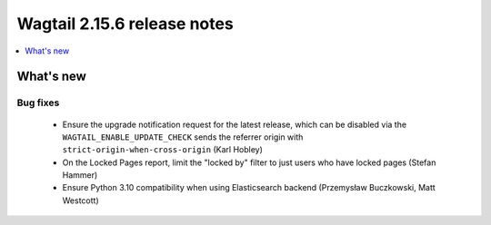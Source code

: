 ============================
Wagtail 2.15.6 release notes
============================

.. contents::
    :local:
    :depth: 1


What's new
==========

Bug fixes
~~~~~~~~~

 * Ensure the upgrade notification request for the latest release, which can be disabled via the ``WAGTAIL_ENABLE_UPDATE_CHECK`` sends the referrer origin with ``strict-origin-when-cross-origin`` (Karl Hobley)
 * On the Locked Pages report, limit the "locked by" filter to just users who have locked pages (Stefan Hammer)
 * Ensure Python 3.10 compatibility when using Elasticsearch backend (Przemysław Buczkowski, Matt Westcott)
